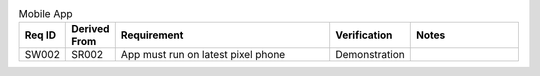 .. csv-table:: Mobile App
    :widths: 32 32 200 50 100
    :header: **Req ID** , **Derived From**, **Requirement**, **Verification**, **Notes** 

    SW002,  SR002,  App must run on latest pixel phone, Demonstration